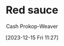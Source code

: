 :PROPERTIES:
:ID:       d2d52bb9-b093-4491-8ab4-5dfa4cf86fa0
:LAST_MODIFIED: [2023-12-15 Fri 11:43]
:END:
#+title: Red sauce
#+hugo_custom_front_matter: :slug "d2d52bb9-b093-4491-8ab4-5dfa4cf86fa0"
#+author: Cash Prokop-Weaver
#+date: [2023-12-15 Fri 11:27]
#+filetags: :conceptc
* Flashcards :noexport:
